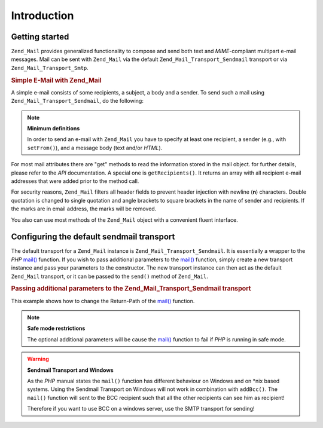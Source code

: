 .. _zend.mail.introduction:

Introduction
============

.. _zend.mail.introduction.getting-started:

Getting started
---------------

``Zend_Mail`` provides generalized functionality to compose and send both text and *MIME*-compliant multipart e-mail messages. Mail can be sent with ``Zend_Mail`` via the default ``Zend_Mail_Transport_Sendmail`` transport or via ``Zend_Mail_Transport_Smtp``.

.. _zend.mail.introduction.example-1:

.. rubric:: Simple E-Mail with Zend_Mail

A simple e-mail consists of some recipients, a subject, a body and a sender. To send such a mail using ``Zend_Mail_Transport_Sendmail``, do the following:

.. code-block:: php
   :linenos:

   $mail = new Zend_Mail();
   $mail->setBodyText('This is the text of the mail.');
   $mail->setFrom('somebody@example.com', 'Some Sender');
   $mail->addTo('somebody_else@example.com', 'Some Recipient');
   $mail->setSubject('TestSubject');
   $mail->send();

.. note::

   **Minimum definitions**

   In order to send an e-mail with ``Zend_Mail`` you have to specify at least one recipient, a sender (e.g., with ``setFrom()``), and a message body (text and/or *HTML*).

For most mail attributes there are "get" methods to read the information stored in the mail object. for further details, please refer to the *API* documentation. A special one is ``getRecipients()``. It returns an array with all recipient e-mail addresses that were added prior to the method call.

For security reasons, ``Zend_Mail`` filters all header fields to prevent header injection with newline (**\n**) characters. Double quotation is changed to single quotation and angle brackets to square brackets in the name of sender and recipients. If the marks are in email address, the marks will be removed.

You also can use most methods of the ``Zend_Mail`` object with a convenient fluent interface.

.. code-block:: php
   :linenos:

   $mail = new Zend_Mail();
   $mail->setBodyText('This is the text of the mail.')
       ->setFrom('somebody@example.com', 'Some Sender')
       ->addTo('somebody_else@example.com', 'Some Recipient')
       ->setSubject('TestSubject')
       ->send();

.. _zend.mail.introduction.sendmail:

Configuring the default sendmail transport
------------------------------------------

The default transport for a ``Zend_Mail`` instance is ``Zend_Mail_Transport_Sendmail``. It is essentially a wrapper to the *PHP* `mail()`_ function. If you wish to pass additional parameters to the `mail()`_ function, simply create a new transport instance and pass your parameters to the constructor. The new transport instance can then act as the default ``Zend_Mail`` transport, or it can be passed to the ``send()`` method of ``Zend_Mail``.

.. _zend.mail.introduction.sendmail.example-1:

.. rubric:: Passing additional parameters to the Zend_Mail_Transport_Sendmail transport

This example shows how to change the Return-Path of the `mail()`_ function.

.. code-block:: php
   :linenos:

   $tr = new Zend_Mail_Transport_Sendmail('-freturn_to_me@example.com');
   Zend_Mail::setDefaultTransport($tr);

   $mail = new Zend_Mail();
   $mail->setBodyText('This is the text of the mail.');
   $mail->setFrom('somebody@example.com', 'Some Sender');
   $mail->addTo('somebody_else@example.com', 'Some Recipient');
   $mail->setSubject('TestSubject');
   $mail->send();

.. note::

   **Safe mode restrictions**

   The optional additional parameters will be cause the `mail()`_ function to fail if *PHP* is running in safe mode.

.. warning::

   **Sendmail Transport and Windows**

   As the *PHP* manual states the ``mail()`` function has different behaviour on Windows and on \*nix based systems. Using the Sendmail Transport on Windows will not work in combination with ``addBcc()``. The ``mail()`` function will sent to the BCC recipient such that all the other recipients can see him as recipient!

   Therefore if you want to use BCC on a windows server, use the SMTP transport for sending!



.. _`mail()`: http://php.net/mail
